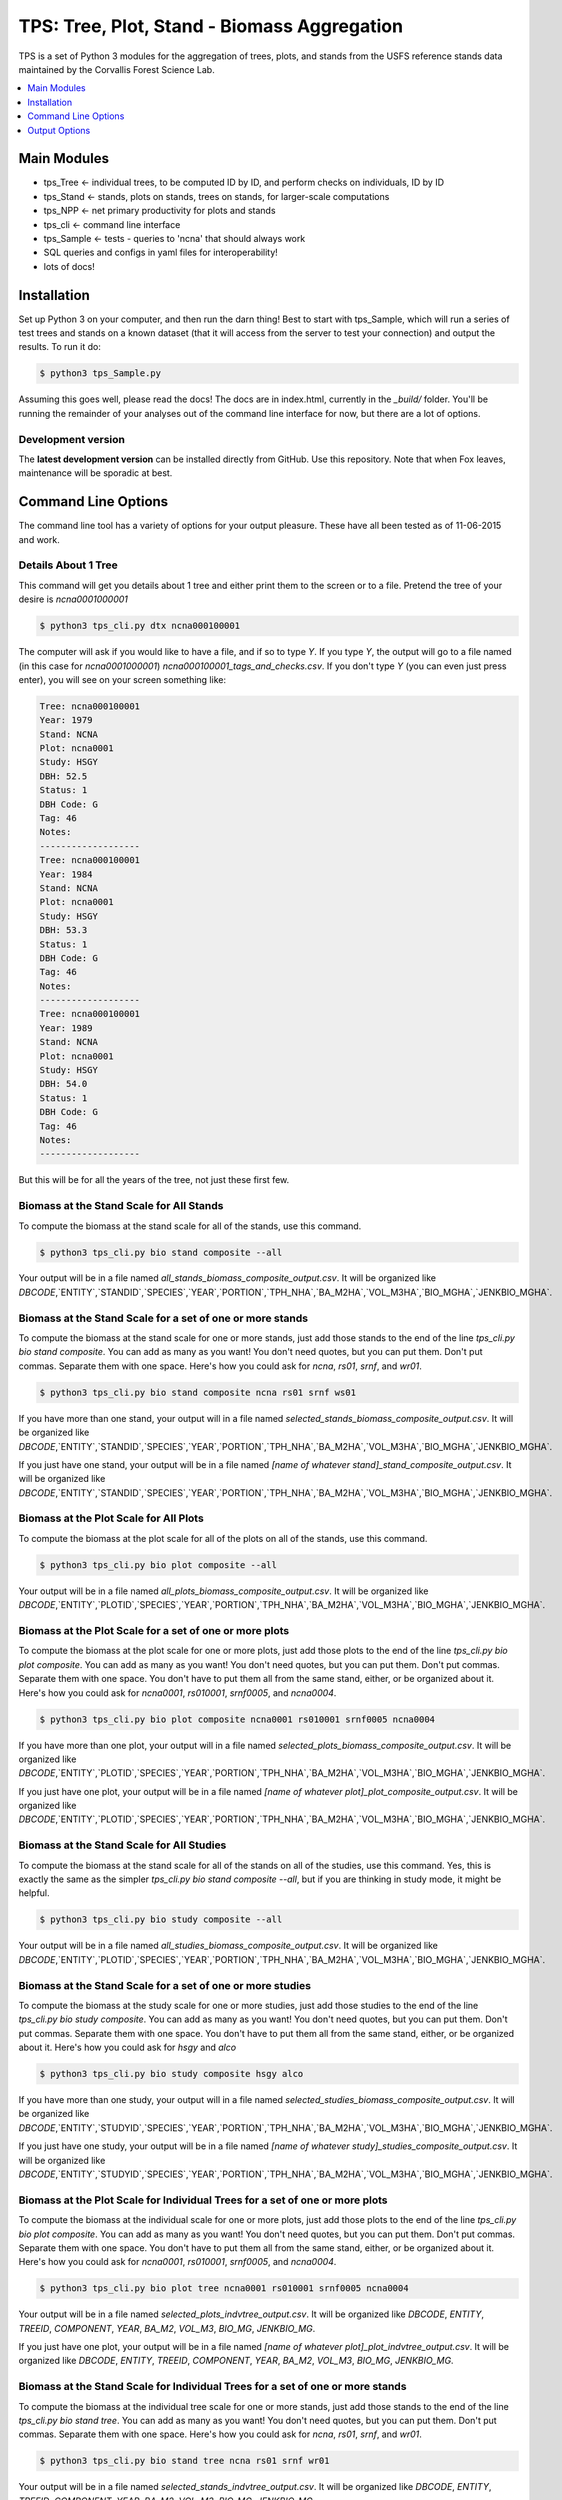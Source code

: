 ********************************************
TPS: Tree, Plot, Stand - Biomass Aggregation
********************************************

TPS is a set of Python 3 modules for the aggregation of trees, plots, and stands from the USFS reference stands data maintained by the Corvallis Forest Science Lab.  


.. contents::
    :local:
    :depth: 1
    :backlinks: none


=============
Main Modules
=============

* tps_Tree <- individual trees, to be computed ID by ID, and perform checks on individuals, ID by ID
* tps_Stand <- stands, plots on stands, trees on stands, for larger-scale computations
* tps_NPP <- net primary productivity for plots and stands
* tps_cli <- command line interface
* tps_Sample <- tests - queries to 'ncna' that should always work
* SQL queries and configs in yaml files for interoperability!
* lots of docs!

============
Installation
============

Set up Python 3 on your computer, and then run the darn thing!
Best to start with tps_Sample, which will run a series of test trees and stands on a known dataset (that it will access from the server to test your connection) and output the results. To run it do:

.. code-block:: bash

    $ python3 tps_Sample.py

Assuming this goes well, please read the docs! The docs are in index.html, currently in the `_build/` folder. You'll be running the remainder of your analyses out of the command line interface for now, but there are a lot of options.

-------------------
Development version
-------------------

The **latest development version** can be installed directly from GitHub. Use this repository. Note that when Fox leaves, maintenance will be sporadic at best.

====================
Command Line Options
====================

The command line tool has a variety of options for your output pleasure. These have all been tested as of 11-06-2015 and work. 

--------------------
Details About 1 Tree
--------------------

This command will get you details about 1 tree and either print them to the screen or to a file. Pretend the tree of your desire is `ncna0001000001`

.. code-block:: bash

    $ python3 tps_cli.py dtx ncna000100001

The computer will ask if you would like to have a file, and if so to type `Y`. If you type `Y`, the output will go to a file named (in this case for `ncna0001000001`) `ncna000100001_tags_and_checks.csv`. If you don't type `Y` (you can even just press enter), you will see on your screen something like:

.. code-block:: bash


    Tree: ncna000100001
    Year: 1979
    Stand: NCNA
    Plot: ncna0001
    Study: HSGY
    DBH: 52.5
    Status: 1
    DBH Code: G
    Tag: 46
    Notes: 
    -------------------
    Tree: ncna000100001
    Year: 1984
    Stand: NCNA
    Plot: ncna0001
    Study: HSGY
    DBH: 53.3
    Status: 1
    DBH Code: G
    Tag: 46
    Notes: 
    -------------------
    Tree: ncna000100001
    Year: 1989
    Stand: NCNA
    Plot: ncna0001
    Study: HSGY
    DBH: 54.0
    Status: 1
    DBH Code: G
    Tag: 46
    Notes: 
    -------------------

But this will be for all the years of the tree, not just these first few.

-----------------------------------------
Biomass at the Stand Scale for All Stands
-----------------------------------------

To compute the biomass at the stand scale for all of the stands, use this command.

.. code-block:: bash

    $ python3 tps_cli.py bio stand composite --all

Your output will be in a file named `all_stands_biomass_composite_output.csv`. It will be organized like `DBCODE`,`ENTITY`,`STANDID`,`SPECIES`,`YEAR`,`PORTION`,`TPH_NHA`,`BA_M2HA`,`VOL_M3HA`,`BIO_MGHA`,`JENKBIO_MGHA`.

----------------------------------------------------------
Biomass at the Stand Scale for a set of one or more stands
----------------------------------------------------------

To compute the biomass at the stand scale for one or more stands, just add those stands to the end of the line `tps_cli.py bio stand composite`. You can add as many as you want! You don't need quotes, but you can put them. Don't put commas. Separate them with one space. Here's how you could ask for `ncna`, `rs01`, `srnf`, and `wr01`.

.. code-block:: bash

    $ python3 tps_cli.py bio stand composite ncna rs01 srnf ws01

If you have more than one stand, your output will in a file named `selected_stands_biomass_composite_output.csv`. It will be organized like `DBCODE`,`ENTITY`,`STANDID`,`SPECIES`,`YEAR`,`PORTION`,`TPH_NHA`,`BA_M2HA`,`VOL_M3HA`,`BIO_MGHA`,`JENKBIO_MGHA`.   

If you just have one stand, your output will be in a file named `[name of whatever stand]_stand_composite_output.csv`. It will be organized like `DBCODE`,`ENTITY`,`STANDID`,`SPECIES`,`YEAR`,`PORTION`,`TPH_NHA`,`BA_M2HA`,`VOL_M3HA`,`BIO_MGHA`,`JENKBIO_MGHA`.    

---------------------------------------
Biomass at the Plot Scale for All Plots
---------------------------------------

To compute the biomass at the plot scale for all of the plots on all of the stands, use this command.

.. code-block:: bash

    $ python3 tps_cli.py bio plot composite --all

Your output will be in a file named `all_plots_biomass_composite_output.csv`. It will be organized like `DBCODE`,`ENTITY`,`PLOTID`,`SPECIES`,`YEAR`,`PORTION`,`TPH_NHA`,`BA_M2HA`,`VOL_M3HA`,`BIO_MGHA`,`JENKBIO_MGHA`.

--------------------------------------------------------
Biomass at the Plot Scale for a set of one or more plots
--------------------------------------------------------

To compute the biomass at the plot scale for one or more plots, just add those plots to the end of the line `tps_cli.py bio plot composite`. You can add as many as you want! You don't need quotes, but you can put them. Don't put commas. Separate them with one space. You don't have to put them all from the same stand, either, or be organized about it. Here's how you could ask for `ncna0001`, `rs010001`, `srnf0005`, and `ncna0004`.

.. code-block:: bash

    $ python3 tps_cli.py bio plot composite ncna0001 rs010001 srnf0005 ncna0004

If you have more than one plot, your output will in a file named `selected_plots_biomass_composite_output.csv`. It will be organized like `DBCODE`,`ENTITY`,`PLOTID`,`SPECIES`,`YEAR`,`PORTION`,`TPH_NHA`,`BA_M2HA`,`VOL_M3HA`,`BIO_MGHA`,`JENKBIO_MGHA`.   

If you just have one plot, your output will be in a file named `[name of whatever plot]_plot_composite_output.csv`. It will be organized like `DBCODE`,`ENTITY`,`PLOTID`,`SPECIES`,`YEAR`,`PORTION`,`TPH_NHA`,`BA_M2HA`,`VOL_M3HA`,`BIO_MGHA`,`JENKBIO_MGHA`.  

------------------------------------------
Biomass at the Stand Scale for All Studies
------------------------------------------

To compute the biomass at the stand scale for all of the stands on all of the studies, use this command. Yes, this is exactly the same as the simpler `tps_cli.py bio stand composite --all`, but if you are thinking in study mode, it might be helpful.

.. code-block:: bash

    $ python3 tps_cli.py bio study composite --all

Your output will be in a file named `all_studies_biomass_composite_output.csv`. It will be organized like `DBCODE`,`ENTITY`,`PLOTID`,`SPECIES`,`YEAR`,`PORTION`,`TPH_NHA`,`BA_M2HA`,`VOL_M3HA`,`BIO_MGHA`,`JENKBIO_MGHA`.

-----------------------------------------------------------
Biomass at the Stand Scale for a set of one or more studies
-----------------------------------------------------------

To compute the biomass at the study scale for one or more studies, just add those studies to the end of the line `tps_cli.py bio study composite`. You can add as many as you want! You don't need quotes, but you can put them. Don't put commas. Separate them with one space. You don't have to put them all from the same stand, either, or be organized about it. Here's how you could ask for `hsgy` and `alco`

.. code-block:: bash

    $ python3 tps_cli.py bio study composite hsgy alco

If you have more than one study, your output will in a file named `selected_studies_biomass_composite_output.csv`. It will be organized like `DBCODE`,`ENTITY`,`STUDYID`,`SPECIES`,`YEAR`,`PORTION`,`TPH_NHA`,`BA_M2HA`,`VOL_M3HA`,`BIO_MGHA`,`JENKBIO_MGHA`.   

If you just have one study, your output will be in a file named `[name of whatever study]_studies_composite_output.csv`. It will be organized like `DBCODE`,`ENTITY`,`STUDYID`,`SPECIES`,`YEAR`,`PORTION`,`TPH_NHA`,`BA_M2HA`,`VOL_M3HA`,`BIO_MGHA`,`JENKBIO_MGHA`.   

-----------------------------------------------------------------------------
Biomass at the Plot Scale for Individual Trees for a set of one or more plots
-----------------------------------------------------------------------------

To compute the biomass at the individual scale for one or more plots, just add those plots to the end of the line `tps_cli.py bio plot composite`. You can add as many as you want! You don't need quotes, but you can put them. Don't put commas. Separate them with one space. You don't have to put them all from the same stand, either, or be organized about it. Here's how you could ask for `ncna0001`, `rs010001`, `srnf0005`, and `ncna0004`.

.. code-block:: bash

    $ python3 tps_cli.py bio plot tree ncna0001 rs010001 srnf0005 ncna0004

Your output will be in a file named `selected_plots_indvtree_output.csv`. It will be organized like `DBCODE`, `ENTITY`, `TREEID`, `COMPONENT`, `YEAR`, `BA_M2`, `VOL_M3`, `BIO_MG`, `JENKBIO_MG`.


If you just have one plot, your output will be in a file named `[name of whatever plot]_plot_indvtree_output.csv`. It will be organized like `DBCODE`, `ENTITY`, `TREEID`, `COMPONENT`, `YEAR`, `BA_M2`, `VOL_M3`, `BIO_MG`, `JENKBIO_MG`.

-------------------------------------------------------------------------------
Biomass at the Stand Scale for Individual Trees for a set of one or more stands
-------------------------------------------------------------------------------

To compute the biomass at the individual tree scale for one or more stands, just add those stands to the end of the line `tps_cli.py bio stand tree`. You can add as many as you want! You don't need quotes, but you can put them. Don't put commas. Separate them with one space. Here's how you could ask for `ncna`, `rs01`, `srnf`, and `wr01`.

.. code-block:: bash

    $ python3 tps_cli.py bio stand tree ncna rs01 srnf wr01

Your output will be in a file named `selected_stands_indvtree_output.csv`. It will be organized like `DBCODE`, `ENTITY`, `TREEID`, `COMPONENT`, `YEAR`, `BA_M2`, `VOL_M3`, `BIO_MG`, `JENKBIO_MG`.

If you just have one stand, your output will be in a file named `[name of whatever stand]_stand_indvtree_output.csv`. It will be organized like `DBCODE`, `ENTITY`, `TREEID`, `COMPONENT`, `YEAR`, `BA_M2`, `VOL_M3`, `BIO_MG`, `JENKBIO_MG`.

-----------------------------------------------------------
Biomass at the Plot Scale for Individual Trees on All Plots
-----------------------------------------------------------

To compute the biomass at the individual tree scale for all of the plots on all of the stands, use this command.

.. code-block:: bash

    $ python3 tps_cli.py bio plot tree --all

Your output will be in a file named `all_plots_indvtree_output.csv`. It will be organized like `DBCODE`, `ENTITY`, `TREEID`, `COMPONENT`, `YEAR`, `BA_M2`, `VOL_M3`, `BIO_MG`, `JENKBIO_MG`.

-------------------------------------------------------------
Biomass at the Stand Scale for Individual Trees on All Stands
-------------------------------------------------------------

To compute the biomass at the individual tree scale for all of the stands, use this command.

.. code-block:: bash

    $ python3 tps_cli.py bio stand tree --all

Your output will be in a file named `all_stands_indvtree_output.csv`. It will be organized like `DBCODE`, `ENTITY`, `TREEID`, `COMPONENT`, `YEAR`, `BA_M2`, `VOL_M3`, `BIO_MG`, `JENKBIO_MG`.

-----------------------------------------------
Biomass at the Tree Scale for Less Than 3 Trees
-----------------------------------------------

To compute the biomass at the individual tree scale for one or two trees, you can use the tree scale query. For example, to get `ncna000100001` and `ta01000100001`

.. code-block:: bash

    $ python3 tps_cli.py bio tree tree ncna000100001 ta010001000001

Your output will be in a file named `selected_trees_indvtree_output.csv`. It will be organized like `DBCODE`, `ENTITY`, `TREEID`, `COMPONENT`, `YEAR`, `BA_M2`, `VOL_M3`, `BIO_MG`, `JENKBIO_MG`.

If you just have one tree, your output will be in a file named `[name of whatever tree]_tree_indvtree_output.csv`. It will be organized like `DBCODE`, `ENTITY`, `TREEID`, `COMPONENT`, `YEAR`, `BA_M2`, `VOL_M3`, `BIO_MG`, `JENKBIO_MG`.

-----------------------------------------------------
Status Checks at the Tree Scale for Less Than 3 Trees
-----------------------------------------------------

To check the status of the the biomass at the individual tree scale for one or two trees, you can use the tree scale query. This query will tell you whether or not your trees encountered a variety of non ideal conditions by generating a matrix of null or true values. The docs contain more descriptiosn of what these headers mean. But to work with the program, for example, to get `ncna000100001` and `ta01000100001`

.. code-block:: bash

    $ python3 tps_cli.py bio tree checks ncna000100001 ta010001000001

Your output will be in a file named `selected_trees_indvtree_checks.csv`. It will be organized like `TREEID`, `SPECIES`, `INTERVAL`,`SHRINK_X_FLAGGED`,`GROWTH_X_FLAGGED`,`DOUBLE_DEATH_FLAG`,`LAZARUS_FLAG`,`HOUDINI_FLAG`,`DEGRADE_FLAG`.

If you just have one tree, your output will be in a file named `[name of whatever tree]_tree_indvtree_checks.csv`. It will be organized like `TREEID`, `SPECIES`, `INTERVAL`,`SHRINK_X_FLAGGED`,`GROWTH_X_FLAGGED`,`DOUBLE_DEATH_FLAG`,`LAZARUS_FLAG`,`HOUDINI_FLAG`,`DEGRADE_FLAG``.

-------------------------------------
NPP at the Stand Scale for All Stands
-------------------------------------

To compute the NPP at the stand scale for all of the stands, use this command.

.. code-block:: bash

    $ python3 tps_cli.py npp stand composite --all

Your output will be in a file named `all_stands_composite_npp.csv`. It will be organized like `DBCODE`,`ENTITY`, `STANDID`, `YEAR_BEGIN`, `YEAR_END`, `SPECIES`, `DELTA_TPH_NHA`,`DELTA_BA_M2HA`,`DELTA_VOL_M3HA`,`DELTA_BIO_MGHA`,`DELTA_JENKBIO_MGHA`, `MEAN_ANNUAL_NPP_BIO`, `MEAN_ANNUAL_NPP_JENKBIO`.


------------------------------------------------------
NPP at the Stand Scale for a set of one or more stands
------------------------------------------------------

To compute the biomass at the stand scale for one or more stands, just add those stands to the end of the line `tps_cli.py npp stand composite`. You can add as many as you want! You don't need quotes, but you can put them. Don't put commas. Separate them with one space. Here's how you could ask for `ncna`, `rs01`, `srnf`, and `wr01`.

.. code-block:: bash

    $ python3 tps_cli.py npp stand composite ncna rs01 srnf ws01

If you have more than one stand, your output will in a file named `selected_stands_composite_npp.csv`. It will be organized like `DBCODE`,`ENTITY`, `STANDID`, `YEAR_BEGIN`, `YEAR_END`, `SPECIES`, `DELTA_TPH_NHA`,`DELTA_BA_M2HA`,`DELTA_VOL_M3HA`,`DELTA_BIO_MGHA`,`DELTA_JENKBIO_MGHA`, `MEAN_ANNUAL_NPP_BIO`, `MEAN_ANNUAL_NPP_JENKBIO`.

If you just have one stand, your output will be in a file named `[name of whatever stand]_stand_composite_npp.csv`. It will be organized like `DBCODE`,`ENTITY`, `STANDID`, `YEAR_BEGIN`, `YEAR_END`, `SPECIES`, `DELTA_TPH_NHA`,`DELTA_BA_M2HA`,`DELTA_VOL_M3HA`,`DELTA_BIO_MGHA`,`DELTA_JENKBIO_MGHA`, `MEAN_ANNUAL_NPP_BIO`, `MEAN_ANNUAL_NPP_JENKBIO`.

-----------------------------------
NPP at the Plot Scale for All Plots
-----------------------------------

To compute the biomass at the plot scale for all of the plots on all of the stands, use this command.

.. code-block:: bash

    $ python3 tps_cli.py npp plot composite --all

Your output will be in a file named `all_plots_composite_npp.csv`. It will be organized like `DBCODE`,`ENTITY`, `PLOTID`, `YEAR_BEGIN`, `YEAR_END`, `SPECIES`, `DELTA_TPH_NHA`,`DELTA_BA_M2HA`,`DELTA_VOL_M3HA`,`DELTA_BIO_MGHA`,`DELTA_JENKBIO_MGHA`, `MEAN_ANNUAL_NPP_BIO`, `MEAN_ANNUAL_NPP_JENKBIO`.

----------------------------------------------------
NPP at the Plot Scale for a set of one or more plots
----------------------------------------------------

To compute the NPP at the plot scale for one or more plots, just add those plots to the end of the line `tps_cli.py npp plot composite`. You can add as many as you want! You don't need quotes, but you can put them. Don't put commas. Separate them with one space. You don't have to put them all from the same stand, either, or be organized about it. Here's how you could ask for `ncna0001`, `rs010001`, `srnf0005`, and `ncna0004`.

.. code-block:: bash

    $ python3 tps_cli.py npp plot composite ncna0001 rs010001 srnf0005 ncna0004

If you have more than one plot, your output will in a file named `selected_plots_composite_npp.csv`. It will be organized like `DBCODE`,`ENTITY`, `PLOTID`, `YEAR_BEGIN`, `YEAR_END`, `SPECIES`, `DELTA_TPH_NHA`,`DELTA_BA_M2HA`,`DELTA_VOL_M3HA`,`DELTA_BIO_MGHA`,`DELTA_JENKBIO_MGHA`, `MEAN_ANNUAL_NPP_BIO`, `MEAN_ANNUAL_NPP_JENKBIO`.

If you just have one plot, your output will be in a file named `[name of whatever plot]_plot_npp_output.csv`. It will be organized like `DBCODE`,`ENTITY`, `PLOTID`, `YEAR_BEGIN`, `YEAR_END`, `SPECIES`, `DELTA_TPH_NHA`,`DELTA_BA_M2HA`,`DELTA_VOL_M3HA`,`DELTA_BIO_MGHA`,`DELTA_JENKBIO_MGHA`, `MEAN_ANNUAL_NPP_BIO`, `MEAN_ANNUAL_NPP_JENKBIO`.

-------------------------------------
NPP at the Stand Scale for All Studies
-------------------------------------

To compute the NPP at the plot scale for all of the plots on all of the studies, use this command. This is basically the same as what would happen if you were to just compute it for all stands.

.. code-block:: bash

    $ python3 tps_cli.py npp study composite --all

Your output will be in a file named `all_plots_composite_npp.csv`. It will be organized like `DBCODE`,`ENTITY`, `STANDID`, `YEAR_BEGIN`, `YEAR_END`, `SPECIES`, `DELTA_TPH_NHA`,`DELTA_BA_M2HA`,`DELTA_VOL_M3HA`,`DELTA_BIO_MGHA`,`DELTA_JENKBIO_MGHA`, `MEAN_ANNUAL_NPP_BIO`, `MEAN_ANNUAL_NPP_JENKBIO`.

-------------------------------------------------------
NPP at the Stand Scale for a set of one or more studies
-------------------------------------------------------

To compute the NPP at the stand scale for one or more studies, just add those studies to the end of the line `tps_cli.py npp study composite`. You can add as many as you want! You don't need quotes, but you can put them. Don't put commas. Separate them with one space. There are not so many studies out there, and be careful that you make the names accurate. Again, this is just a luxury function for looking at studies instead of stands or plots.

.. code-block:: bash

    $ python3 tps_cli.py npp study composite alco hsgy

If you have more than one plot, your output will in a file named `selected_studies_composite_npp.csv`. It will be organized like `DBCODE`,`ENTITY`, `STANDID`, `YEAR_BEGIN`, `YEAR_END`, `SPECIES`, `DELTA_TPH_NHA`,`DELTA_BA_M2HA`,`DELTA_VOL_M3HA`,`DELTA_BIO_MGHA`,`DELTA_JENKBIO_MGHA`, `MEAN_ANNUAL_NPP_BIO`, `MEAN_ANNUAL_NPP_JENKBIO`.

If you just have one plot, your output will be in a file named `[name of whatever study]_npp_output.csv`. It will be organized like `DBCODE`,`ENTITY`, `STANDID`, `YEAR_BEGIN`, `YEAR_END`, `SPECIES`, `DELTA_TPH_NHA`,`DELTA_BA_M2HA`,`DELTA_VOL_M3HA`,`DELTA_BIO_MGHA`,`DELTA_JENKBIO_MGHA`, `MEAN_ANNUAL_NPP_BIO`, `MEAN_ANNUAL_NPP_JENKBIO`.


==============
Output Options
==============

.. note: This section is in progress right now.


By default, all stands and plots are in lower case.  If you receive an error, check that your inputs are in lower case.

You can control the ``target`` to be a tree, stand, plot, or study.:

=================   =====================================================
``ncna000100005``   Only addresses the tree NCNA000100005.
``ncna``            Addresses all trees on stand NCNA or NCNA the stand as a whole.
``hsgy``            Addresses all stands in the HSGY study.
``[ncna, ch11]`     Addresses all trees on stand NCNA and on stand CH11 or the stands NCNA and CH11 as wholes.
=================   =====================================================


More about the command line interface (cli).

==========  ==================
Character   Stands for
==========  ==================
``t``       tree.
``s``       stand.
``w``       stand by tree.
``p``       study.
``q``       quality control.
``a``       all.
``n``       net primary productivity
==========  ==================


